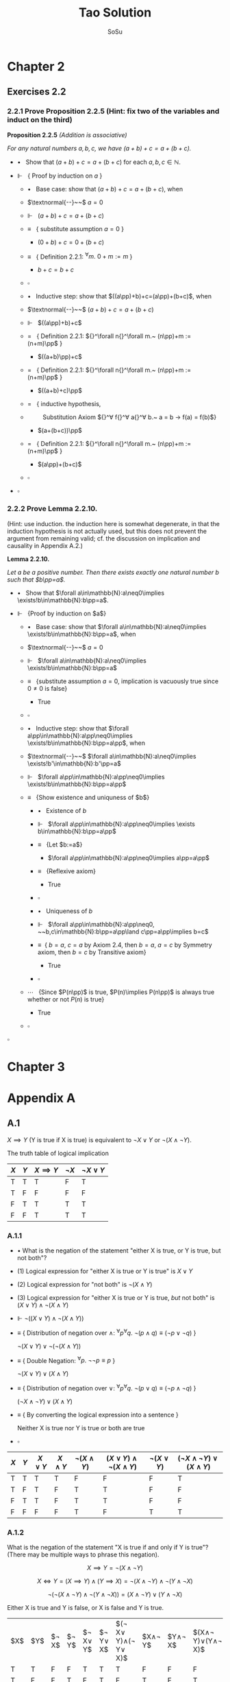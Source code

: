 #+Title: Tao Solution
#+Author: SoSu
#+LATEX_HEADER: \usepackage{amsmath}
#+LATEX_HEADER: \usepackage{amssymb}
#+LATEX_HEADER: \renewcommand{\labelitemi}{}
#+LATEX_HEADER: \renewcommand{\labelitemii}{}
#+LATEX_HEADER: \renewcommand{\labelitemiii}{}
#+LATEX_HEADER: \renewcommand{\labelitemiiii}{}
#+LaTeX_HEADER: \newcommand{\pp}{\hspace{-0.5pt}{+}\hspace{-4pt}{+}}
#+LaTeX_HEADER: \usepackage[utf8]{inputenc} \usepackage{titlesec}
#+LaTeX_HEADER: \titleformat{\chapter}[block]{\bfseries\Huge}{}{0em}{}
#+LaTeX_HEADER: \titleformat{\section}[hang]{\bfseries\Large}{}{1em}{\thesection\enspace}

* Chapter 2

** Exercises 2.2
*** 2.2.1 Prove Proposition 2.2.5 (Hint: fix two of the variables and induct on the third)

*Proposition 2.2.5* /(Addition is associative)/

/For any natural numbers $a,b,c$,
we have $(a+b)+c=a+(b+c)$./

- $\bullet~~$ Show that $(a+b)+c=a+(b+c)$ for each $a,b,c\in\mathbb{N}$.

- $\Vdash~~$ { Proof by induction on $a$ }

  - $\bullet~~$ Base case: show that $(a+b)+c=a+(b+c)$, when

  - $\textnormal{--}~~$ $a=0$

  - $\Vdash~~$ $(a+b)+c=a+(b+c)$

  - $\equiv~~$ { substitute assumption $a=0$ }

    - $(0+b)+c=0+(b+c)$

  - $\equiv~~$ { Definition 2.2.1: ${}^\forall m.~ 0 + m := m$ }

    - $b+c=b+c$

  - $\square$

  - $\bullet~~$ Inductive step: show that $((a\pp)+b)+c=(a\pp)+(b+c)$, when

  - $\textnormal{--}~~$ $(a+b)+c=a+(b+c)$

  - $\Vdash~~$ $((a\pp)+b)+c$

  - $=~~$ { Definition 2.2.1: ${}^\forall n{}^\forall m.~ (n\pp)+m := (n+m)\pp$ }

    - $((a+b)\pp)+c$

  - $=~~$ { Definition 2.2.1: ${}^\forall n{}^\forall m.~ (n\pp)+m := (n+m)\pp$ }

    - $((a+b)+c)\pp$

  - $=~~$ { inductive hypothesis,
  - $~~~~~~~~$  Substitution Axiom ${}^\forall f{}^\forall a{}^\forall b.~ a = b \rightarrow f(a) = f(b)$}

    - $(a+(b+c))\pp$

  - $=~~$ { Definition 2.2.1: ${}^\forall n{}^\forall m.~ (n\pp)+m := (n+m)\pp$ }

    - $(a\pp)+(b+c)$

  - $\square$

- $\square$

*** 2.2.2 Prove Lemma 2.2.10.
(Hint: use induction. the induction here is somewhat degenerate, in that the induction hypothesis is not actually used, but this does not prevent the argument from remaining valid; cf. the discussion on implication and causality in Appendix A.2.)

*Lemma 2.2.10.*

/Let $a$ be a positive number. Then there exists exactly one natural number $b$ such that $b\pp=a$./


- $\bullet~~$ Show that $\forall a\in\mathbb{N}:a\neq0\implies \exists!b\in\mathbb{N}:b\pp=a$.

- $\Vdash~~$ {Proof by induction on $a$}

 - $\bullet~~$ Base case: show that $\forall a\in\mathbb{N}:a\neq0\implies \exists!b\in\mathbb{N}:b\pp=a$, when

 - $\textnormal{--}~~$ $a=0$

 - $\Vdash~~$ $\forall a\in\mathbb{N}:a\neq0\implies \exists!b\in\mathbb{N}:b\pp=a$

 - $\equiv~~$ {substitute assumption $a=0$, implication is vacuously true since $0\neq0$ is false}

   - True

 - $\square$

 - $\bullet~~$ Inductive step: show that $\forall a\pp\in\mathbb{N}:a\pp\neq0\implies \exists!b\in\mathbb{N}:b\pp=a\pp$, when

 - $\textnormal{--}~~$ $\forall a\in\mathbb{N}:a\neq0\implies \exists!b'\in\mathbb{N}:b'\pp=a$

 - $\Vdash~~$ $\forall a\pp\in\mathbb{N}:a\pp\neq0\implies \exists!b\in\mathbb{N}:b\pp=a\pp$

 - $\equiv~~$ {Show existence and uniquness of $b$}

  - $\bullet~~$ Existence of $b$

  - $\Vdash~~$ $\forall a\pp\in\mathbb{N}:a\pp\neq0\implies \exists b\in\mathbb{N}:b\pp=a\pp$

  - $\equiv~~$ {Let $b:=a$}

   - $\forall a\pp\in\mathbb{N}:a\pp\neq0\implies a\pp=a\pp$

  - $\equiv~~$ {Reflexive axiom}

   - True

  - $\square$

  - $\bullet~~$ Uniqueness of $b$

  - $\Vdash~~$ $\forall a\pp\in\mathbb{N}:a\pp\neq0, ~~b,c\in\mathbb{N}:b\pp=a\pp\land c\pp=a\pp\implies b=c$

  - $\equiv~$ { $b=a$, $c=a$ by Axiom 2.4, then $b=a$, $a=c$ by Symmetry axiom, then $b=c$ by Transitive axiom}

   - True

  - $\square$

 - $\cdots~~$ {Since $P(n\pp)$ is true, $P(n)\implies P(n\pp)$ is always true whether or not $P(n)$ is true}

  - True

 - $\square$

$\square$


* Chapter 3

* Appendix A
** A.1
$X\implies Y$ (Y is true if X is true) is equivalent to $\lnot X\lor Y$ or $\lnot(X\land\lnot Y)$.

The truth table of logical implication

#+ATTR_LATEX: :align |c|c|c|c|c|
|-----+-----+---------------+-----------+-----------------|
| $X$ | $Y$ | $X\implies Y$ | $\lnot X$ | $\lnot X\lor Y$ |
|-----+-----+---------------+-----------+-----------------|
| T   | T   | T             | F         | T               |
| T   | F   | F             | F         | F               |
| F   | T   | T             | T         | T               |
| F   | F   | T             | T         | T               |
|-----+-----+---------------+-----------+-----------------|

*** A.1.1

- $\bullet$ What is the negation of the statement "either X is true, or Y is true, but not both"?

- $(1)$ Logical expression for "either X is true or Y is true" is $X \lor Y$

- $(2)$ Logical expression for "not both" is $\lnot(X \land Y)$

- $(3)$ Logical expression for "either X is true or Y is true, /but/ not both" is $(X \lor Y) \land\lnot(X\land Y)$

- $\Vdash$ $\lnot((X \lor Y) \land\lnot(X\land Y))$

- $\equiv$ {  Distribution of negation over $\land$:
                          ${}^\forall p {}^\forall q. \ \lnot (p \land q) \equiv (\lnot p \lor \lnot q)$
                       }

      $\lnot(X \lor Y) \lor \lnot(\lnot(X\land Y))$

- $\equiv$ {  Double Negation:
                          ${}^\forall p. \ \lnot \lnot p \equiv p$
                      }

      $\lnot(X \lor Y) \lor (X\land Y)$

- $\equiv$ {  Distribution of negation over $\lor$:
                          ${}^\forall p {}^\forall q. \ \lnot (p \lor q) \equiv (\lnot p \land \lnot q)$
                       }

     $(\lnot X \land \lnot Y) \lor (X\land Y)$

- $\equiv$ {  By converting the logical expression into a sentence }

      Neither X is true nor Y is true or both are true

- $\square$


#+ATTR_LATEX: :align |c|c|c|c|c|c|c|c|
|-----+-----+------------+------------+-------------------+-----------------------------------+-------------------+----------------------------------------|
| $X$ | $Y$ | $X \lor Y$ | $X\land Y$ | $\lnot(X\land Y)$ | $(X \lor Y) \land\lnot(X\land Y)$ | $\lnot(X \lor Y)$ | $(\lnot X\land\lnot Y)\lor (X\land Y)$ |
|-----+-----+------------+------------+-------------------+-----------------------------------+-------------------+----------------------------------------|
| T   | T   | T          | T          | F                 | F                                 | F                 | T                                      |
| T   | F   | T          | F          | T                 | T                                 | F                 | F                                      |
| F   | T   | T          | F          | T                 | T                                 | F                 | F                                      |
| F   | F   | F          | F          | T                 | F                                 | T                 | T                                      |
|-----+-----+------------+------------+-------------------+-----------------------------------+-------------------+----------------------------------------|


*** A.1.2
What is the negation of the statement "X is true if and only if Y is true"? (There may be multiple ways to phrase this negation).

$$
X\implies Y=\lnot(X\land\lnot Y)
$$

$$
X \iff Y = (X\implies Y)\land(Y\implies X)=\lnot(X\land\lnot Y)\land\lnot(Y\land\lnot X)
$$

$$
\lnot(\lnot(X\land\lnot Y)\land\lnot(Y\land\lnot X))=(X\land\lnot Y)\lor(Y\land\lnot X)
$$

Either X is true and Y is false, or X is false and Y is true.


|$X$|$Y$|$\lnot X$|$\lnot Y$|$\lnot X\lor Y$|$\lnot Y\lor X$|$(\lnot X\lor Y)\land(\lnot Y\lor X)$|$X\land\lnot Y$|$Y\land\lnot X$|$(X\land\lnot Y)\lor(Y\land\lnot X)$|
| T | T | F       | F       | T             | T             |T                                    |F              |F              |F|
| T | F | F       | T       | F             | T             |F                                    |T              | F             |T|
| F | T | T       | F       | T             | F             |F                                    |F              | T             |T|
| F | F | T       | T       | T             | T             |T                                    |F              | F             |F|

*** A.1.3
Suppose that you have shown that whenever X is true, the Y is true, and whenever Y is false, then X is false. Have you now demonstrated that X is true if and only if Y is true? Explain.

$$
X\iff Y = (X\implies Y)\land(Y\implies X)
$$

$\lnot X\implies\lnot Y$ is contraposition of $Y\implies X$. Hence,

$$
(X\implies Y)\land((\lnot X\implies\lnot Y)=(X\implies Y)\land(Y\implies X)=X\iff Y
$$

It demonstrates that X is true if and only if Y is true.

|$X$|$Y$|$X\implies Y$|$Y\implies X$|$\lnot X$|$\lnot Y$|$\lnot X\implies\lnot Y$|$(X\implies Y)\land(Y\implies X)$|$(X\implies Y)\land(\lnot X\implies\lnot Y)$|
|T  |T  |T            |T            |F        |F        |T                       |T                                |T                                           |
|T  |F  |F            |T            |F        |T        |T                       |F                                |F                                           |
|F  |T  |T            |F            |T        |F        |F                       |F                                |F                                           |
|F  |F  |T            |T            |T        |T        |T                       |T                                |T                                           |

*** A.1.4
Suppose that you have shown that whenever X is true, then Y is true, and whenever Y is false, then X is false. Have you now demonstrated that X is true if and only if Y is true? Explain.

$$
X\iff Y = (X\implies Y)\land(Y\implies X)
$$

$\lnot Y\implies\lnot X$ is contraposition of $X\implies Y$. Hence,

$$
(X\implies Y)\land((\lnot Y\implies\lnot X)=(X\implies Y)\land(X\implies Y)=X\implies Y
$$

It does not demonstrate that X is true if and only if Y is true.

|$X$|$Y$|$X\implies Y$|$Y\implies X$|$\lnot X$|$\lnot Y$|$\lnot Y\implies\lnot X$|$(X\implies Y)\land(Y\implies X)$|$(X\implies Y)\land(\lnot Y\implies\lnot X)$|
|T  |T  |T            |T            |F        |F        |T                       |T                                |T                                           |
|T  |F  |F            |T            |F        |T        |F                       |F                                |F                                           |
|F  |T  |T            |F            |T        |F        |T                       |F                                |T                                           |
|F  |F  |T            |T            |T        |T        |T                       |T                                |T                                           |

*** A.1.5
Suppose you know that X is true if and only if Y true, and you know that Y is true if and only if Z is true. Is this enough to show that X, Y, Z are all logically quivalent? Explain.


|$A$|$B$|$A\iff B$|
|T  |T  |T        |
|T  |F  |F        |
|F  |T  |F        |
|F  |F  |T        |


X iff Y states that X and Y are logically equivalent, and Y iff Z states that Y and Z are logically equivalent. Therefore, X iff Y and Y iff Z state that X, Y, Z are logically equivalent.

*** A.1.6
Soppose you know that whenever X is true, then Y is true; that whenever Y is true, then Z is true; and whenever Z is true, then X is true. Is this enough to show that X, Y, Z are all logically equivalent? Explain.

$$
(X\implies Y)\land(Y\implies Z)\land(Z\implies X)
$$

|$X$|$Y$|$Z$|$X\implies Y$|$Y\implies Z$|$Z\implies X$|$(X\implies Y)\land(Y\implies Z)\land(Z\implies X)$|
|T  |T  |T  |T            |T            |T            |T                                                  |
|T  |T  |F  |T            |F            |T            |F                                                  |
|T  |F  |T  |F            |T            |T            |F |
|T  |F  |F  |F            |T            |T            |F |
|F  |T  |T  |T            |T            |F            |F |
|F  |T  |F  |T            |F            |T            |F |
|F  |F  |T  |T            |T            |F            |F |
|F  |F  |F  |T            |T            |T            |T |

$(X\implies Y)\land(Y\implies Z)\land(Z\implies X)$ states that X, Y, Z are logically equivalent.
